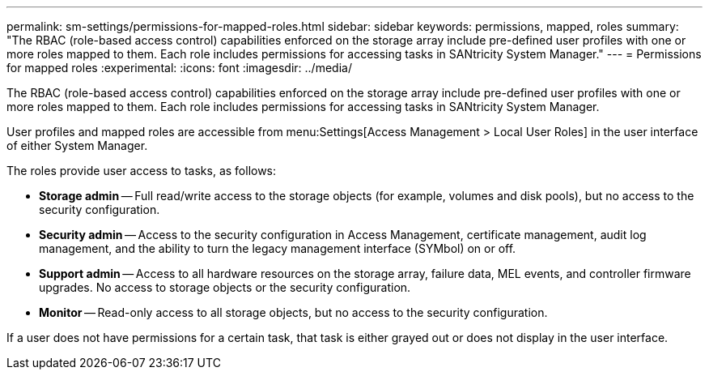 ---
permalink: sm-settings/permissions-for-mapped-roles.html
sidebar: sidebar
keywords: permissions, mapped, roles
summary: "The RBAC (role-based access control) capabilities enforced on the storage array include pre-defined user profiles with one or more roles mapped to them. Each role includes permissions for accessing tasks in SANtricity System Manager."
---
= Permissions for mapped roles
:experimental:
:icons: font
:imagesdir: ../media/

[.lead]
The RBAC (role-based access control) capabilities enforced on the storage array include pre-defined user profiles with one or more roles mapped to them. Each role includes permissions for accessing tasks in SANtricity System Manager.

User profiles and mapped roles are accessible from menu:Settings[Access Management > Local User Roles] in the user interface of either System Manager.

The roles provide user access to tasks, as follows:

* *Storage admin* -- Full read/write access to the storage objects (for example, volumes and disk pools), but no access to the security configuration.
* *Security admin* -- Access to the security configuration in Access Management, certificate management, audit log management, and the ability to turn the legacy management interface (SYMbol) on or off.
* *Support admin* -- Access to all hardware resources on the storage array, failure data, MEL events, and controller firmware upgrades. No access to storage objects or the security configuration.
* *Monitor* -- Read-only access to all storage objects, but no access to the security configuration.

If a user does not have permissions for a certain task, that task is either grayed out or does not display in the user interface.
